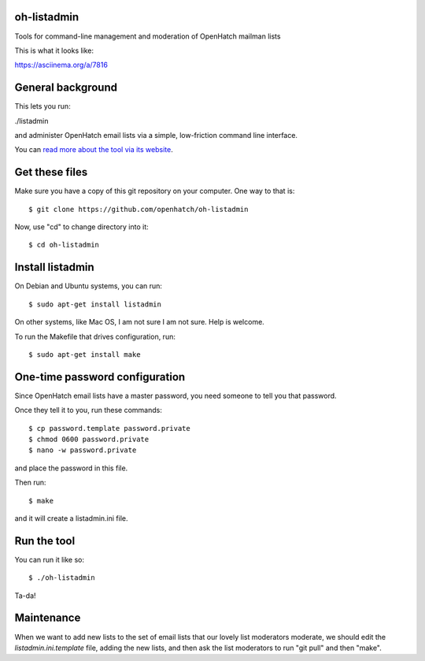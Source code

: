 oh-listadmin
============

Tools for command-line management and moderation of OpenHatch mailman lists

This is what it looks like:

.. raw:: html

  <script type="text/javascript" src="https://asciinema.org/a/7816.js" id="asciicast-7816" async data-speed="2"></script>

https://asciinema.org/a/7816

General background
==================

This lets you run:

./listadmin

and administer OpenHatch email lists via a simple, low-friction command line interface.

You can `read more about the tool via its website
<http://heim.ifi.uio.no/kjetilho/hacks/#listadmin>`_.

Get these files
===============

Make sure you have a copy of this git repository on your computer. One way to that is::

  $ git clone https://github.com/openhatch/oh-listadmin

Now, use "cd" to change directory into it::

  $ cd oh-listadmin


Install listadmin
=================

On Debian and Ubuntu systems, you can run::

  $ sudo apt-get install listadmin

On other systems, like Mac OS, I am not sure I am not sure. Help is welcome.

To run the Makefile that drives configuration, run::

  $ sudo apt-get install make

One-time password configuration
===============================

Since OpenHatch email lists have a master password, you need someone to tell you that password.

Once they tell it to you, run these commands::

  $ cp password.template password.private
  $ chmod 0600 password.private
  $ nano -w password.private

and place the password in this file.

Then run::

  $ make

and it will create a listadmin.ini file.

Run the tool
============

You can run it like so::

  $ ./oh-listadmin

Ta-da!

Maintenance
===========

When we want to add new lists to the set of email lists that our lovely list moderators
moderate, we should edit the *listadmin.ini.template* file, adding the new lists, and then
ask the list moderators to run "git pull" and then "make".
